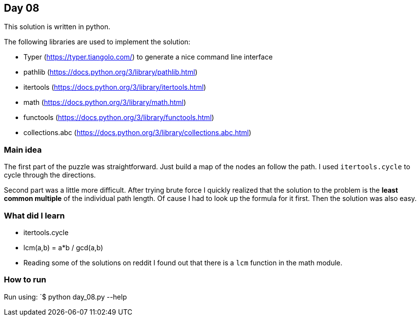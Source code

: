 == Day 08

This solution is written in python.

The following libraries are used to implement the solution:

* Typer (https://typer.tiangolo.com/) to generate a nice command line interface
* pathlib (https://docs.python.org/3/library/pathlib.html)
* itertools (https://docs.python.org/3/library/itertools.html)
* math (https://docs.python.org/3/library/math.html)
* functools (https://docs.python.org/3/library/functools.html)
* collections.abc (https://docs.python.org/3/library/collections.abc.html)

=== Main idea

The first part of the puzzle was straightforward. Just build a map of the nodes an 
follow the path. I used `itertools.cycle` to cycle through the directions.

Second part was a little more difficult. After trying brute force I quickly realized that
the solution to the problem is the **least common multiple** of the individual path length. 
Of cause I had to look up the formula for it first. Then the solution was also easy. 

=== What did I learn

* itertools.cycle
* lcm(a,b) = a*b / gcd(a,b) 
* Reading some of the solutions on reddit I found out that there is a `lcm` function in the math module. 

=== How to run

Run using:
`$ python day_08.py --help
